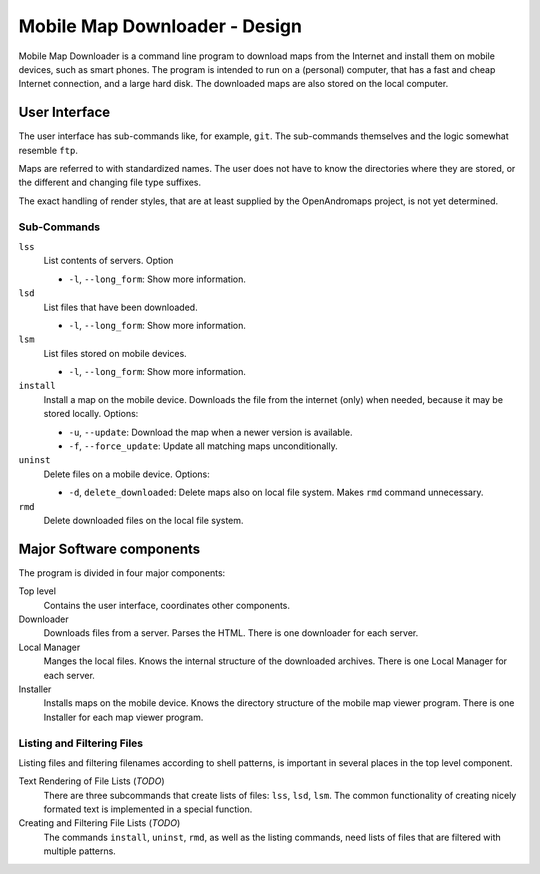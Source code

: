 ##############################################################################
Mobile Map Downloader - Design
##############################################################################

Mobile Map Downloader is a command line program to download maps from the 
Internet and install them on mobile devices, such as smart phones. The program 
is intended to run on a (personal) computer, that has a fast and cheap Internet connection, and a large hard disk. The downloaded maps are also stored on the local computer.

User Interface
===============================================================================

The user interface has sub-commands like, for example, ``git``. The
sub-commands themselves and the logic somewhat resemble ``ftp``. 

Maps are referred to with standardized names. The user does not have to know 
the directories where they are stored, or the different and changing file type
suffixes.

The exact handling of render styles, that are at least supplied by the
OpenAndromaps project, is not yet determined.

Sub-Commands
---------------------------------------

``lss``
    List contents of servers. Option 
    
    * ``-l``, ``--long_form``: Show more information.

``lsd``
    List files that have been downloaded.
    
    * ``-l``, ``--long_form``: Show more information.

``lsm``
    List files stored on mobile devices.
    
    * ``-l``, ``--long_form``: Show more information.

``install``
    Install a map on the mobile device. Downloads the file from the internet
    (only) when needed, because it may be stored locally. Options:

    * ``-u``, ``--update``: Download the map when a newer version is available.
    * ``-f``, ``--force_update``: Update all matching maps unconditionally.

``uninst`` 
    Delete files on a mobile device. Options:

    * ``-d``, ``delete_downloaded``: Delete maps also on local file system. 
      Makes ``rmd`` command unnecessary.

``rmd``
    Delete downloaded files on the local file system. 


Major Software components
===============================================================================

The program is divided in four major components: 

Top level
    Contains the user interface, coordinates other components.

Downloader
    Downloads files from a server. Parses the HTML. There is one downloader for
    each server. 

Local Manager
    Manges the local files. Knows the internal structure of the downloaded 
    archives. There is one Local Manager for each server.

Installer
    Installs maps on the mobile device. Knows the directory structure of the
    mobile map viewer program. There is one Installer for each map viewer 
    program.

Listing and Filtering Files
---------------------------------------

Listing files and filtering filenames according to shell patterns, is important in several places in the top level component. 

Text Rendering of File Lists (*TODO*)
    There are three subcommands that create lists of files: 
    ``lss``, ``lsd``, ``lsm``.
    The common functionality of creating nicely formated text is implemented
    in a special function.

Creating and Filtering File Lists (*TODO*)
   The commands ``install``, ``uninst``, ``rmd``, as well as the listing 
   commands, need lists of files that are filtered with multiple patterns.


